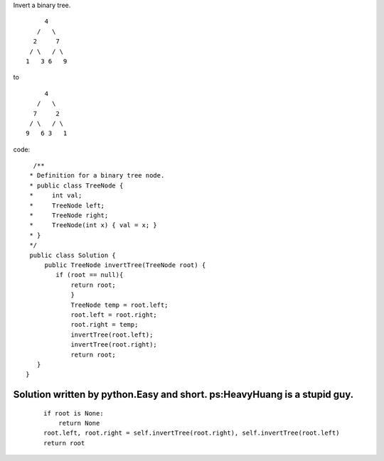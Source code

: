 Invert a binary tree.
::

                 4
               /   \
              2     7
             / \   / \
            1   3 6   9
to

::

                 4
               /   \
              7     2
             / \   / \
            9   6 3   1
code:
::
 
             /**
            * Definition for a binary tree node.
            * public class TreeNode {
            *     int val;
            *     TreeNode left;
            *     TreeNode right;
            *     TreeNode(int x) { val = x; }
            * }
            */
            public class Solution {
                public TreeNode invertTree(TreeNode root) {
                   if (root == null){
                       return root;
                       }
                       TreeNode temp = root.left;
                       root.left = root.right;
                       root.right = temp;
                       invertTree(root.left);
                       invertTree(root.right);
                       return root;
              }
           }
    

Solution written by python.Easy and short. ps:HeavyHuang is a stupid guy.
----------------------
 ::
 
        if root is None:
            return None
        root.left, root.right = self.invertTree(root.right), self.invertTree(root.left)
        return root

